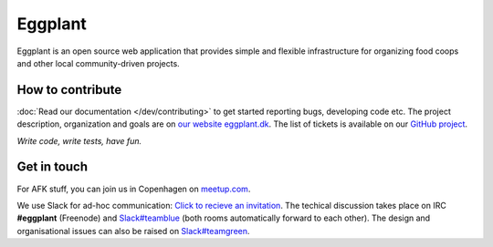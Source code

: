 Eggplant
--------

.. image:: https://api.travis-ci.org/kbhff/eggplant.svg
        :target: https://travis-ci.org/kbhff/eggplant

.. image:: https://readthedocs.org/projects/eggplant/badge/?version=latest
        :target: https://readthedocs.org/projects/eggplant/?badge=latest
        :alt: Documentation Status

.. image:: https://coveralls.io/repos/kbhff/eggplant/badge.svg?branch=master&service=github
        :target: https://coveralls.io/github/kbhff/eggplant?branch=master


Eggplant is an open source web application that provides simple and flexible 
infrastructure for organizing food coops and other local
community-driven projects.


How to contribute
=================

:doc:`Read our documentation </dev/contributing>` to get started reporting bugs,
developing code etc. The project description, organization and goals are on
`our website eggplant.dk <http://eggplant.dk/>`_. The list of tickets is
available on our `GitHub project <https://github.com/kbhff/eggplant/issues>`_.

*Write code, write tests, have fun.*

.. also, *write docs*.

Get in touch
============

For AFK stuff, you can join us in Copenhagen on `meetup.com <http://www.meetup.com/Eggplant/>`_.

We use Slack for ad-hoc communication: `Click to recieve an invitation <https://eggplant-slackin.herokuapp.com/>`_. The techical discussion takes place on IRC **#eggplant** (Freenode) and `Slack#teamblue <https://foodnet.slack.com/messages/teamblue/>`_ (both rooms automatically forward to each other). The design and organisational issues can also be raised on `Slack#teamgreen <https://foodnet.slack.com/messages/teamgreen/>`_.
